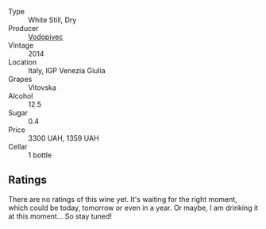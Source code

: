 #+attr_html: :class wine-main-image
[[file:/images/d6/9fb26b-4c53-4caf-a03d-c6b515252e39/2023-09-28-18-23-00-73C76357-CA62-4BCF-B685-EB645292CCF5-1-105-c@512.webp]]

- Type :: White Still, Dry
- Producer :: [[barberry:/producers/3044ec26-0d2f-4451-858c-833ea4d8c2a8][Vodopivec]]
- Vintage :: 2014
- Location :: Italy, IGP Venezia Giulia
- Grapes :: Vitovska
- Alcohol :: 12.5
- Sugar :: 0.4
- Price :: 3300 UAH, 1359 UAH
- Cellar :: 1 bottle

** Ratings

There are no ratings of this wine yet. It's waiting for the right moment, which could be today, tomorrow or even in a year. Or maybe, I am drinking it at this moment... So stay tuned!

